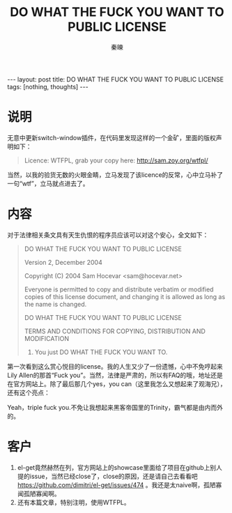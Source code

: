 #+BEGIN_HTML
---
layout: post
title: DO WHAT THE FUCK YOU WANT TO PUBLIC LICENSE
tags: [nothing, thoughts]
---
#+END_HTML
#+TITLE: DO WHAT THE FUCK YOU WANT TO PUBLIC LICENSE
#+AUTHOR: 秦暕
#+LATEX_HEADER: \usepackage{xeCJK}
#+LATEX_HEADER: \setCJKmainfont{Microsoft YaHei}
* 说明
  无意中更新switch-window插件，在代码里发现这样的一个金矿，里面的版权声明如下：
#+begin_quote
Licence: WTFPL, grab your copy here: http://sam.zoy.org/wtfpl/
#+end_quote
  当然，以我的验货无数的火眼金睛，立马发现了该licence的反常，心中立马补了一句“wtf”，立马就点进去了。
* 内容
对于法律相关条文具有天生仇恨的程序员应该可以对这个安心，全文如下：
#+begin_quote
  DO WHAT THE FUCK YOU WANT TO PUBLIC LICENSE 


                    Version 2, December 2004 



 Copyright (C) 2004 Sam Hocevar <sam@hocevar.net> 



 Everyone is permitted to copy and distribute verbatim or modified 
 copies of this license document, and changing it is allowed as long 
 as the name is changed. 


            DO WHAT THE FUCK YOU WANT TO PUBLIC LICENSE 


   TERMS AND CONDITIONS FOR COPYING, DISTRIBUTION AND MODIFICATION 


  0. You just DO WHAT THE FUCK YOU WANT TO.
#+end_quote
第一次看到这么赏心悦目的license。我的人生又少了一份遗憾，心中不免哼起来Lily Allen的那首“Fuck you”。当然，法律是严肃的，所以有FAQ的哦，地址还是在官方网站上。除了最后那几个yes，you can（这里我怎么又想起来了观海兄），还有这个亮点：
#+begin_quote
**** But profanity is offensive!
     You know what? Fuck your stance on profanity. Fuck your priorities in life. The WTFPL is about fucking freedom and we mean it. Freedom means freedom to copy and modify and share works of art and science with the rest of mankind, but also freedom to be gay and marry and have crazy gay sex, freedom to have tattoos, freedom to say there is no God, freedom to take the pill, freedom to have an abortion. People die for being gay or atheists. Don’t tell me that there is something sacred enough that it must be protected from the mere existence of the word “fuck”. If the F in WTFPL offends you, then fuck you and your beliefs. Triple fuck you.
#+end_quote
Yeah，triple fuck you.不免让我想起来黑客帝国里的Trinity，霸气都是由内而外的。
* 客户
  1. el-get竟然赫然在列，官方网站上的showcase里面给了项目在github上别人提的issue，当然已经close了，close的原因，还是请自己去看看吧 https://github.com/dimitri/el-get/issues/474 。我还是太naive啊，孤陋寡闻孤陋寡闻啊。
  2. 还有本篇文章，特别注明，使用WTFPL。

